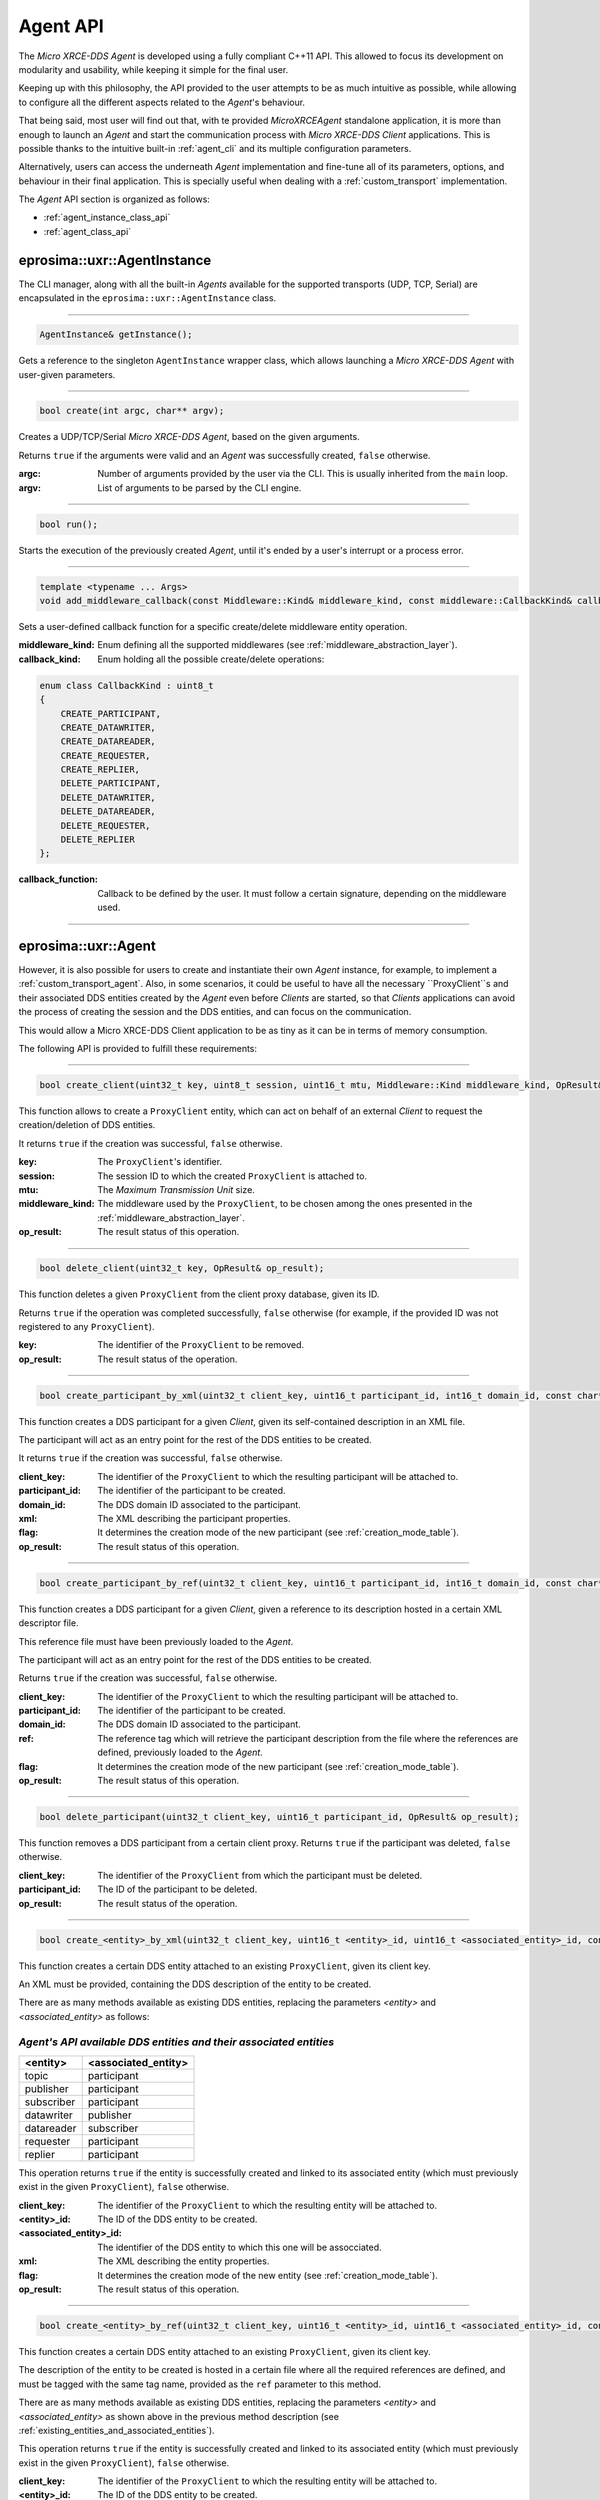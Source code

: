 .. _agent_api_label:

Agent API
=========

The *Micro XRCE-DDS Agent* is developed using a fully compliant C++11 API.
This allowed to focus its development on modularity and usability,
while keeping it simple for the final user.

Keeping up with this philosophy, the API provided to the user attempts to be as much intuitive as possible,
while allowing to configure all the different aspects related to the *Agent*'s behaviour.

That being said, most user will find out that, with te provided *MicroXRCEAgent* standalone application,
it is more than enough to launch an *Agent* and start the communication process with *Micro XRCE-DDS Client* applications.
This is possible thanks to the intuitive built-in :ref:`agent_cli` and its multiple configuration parameters.

Alternatively, users can access the underneath *Agent* implementation and fine-tune all of its parameters, options, and behaviour in their final application.
This is specially useful when dealing with a :ref:`custom_transport` implementation.

The *Agent* API section is organized as follows:

* :ref:`agent_instance_class_api`
* :ref:`agent_class_api`

.. _agent_instance_class_api:

eprosima::uxr::AgentInstance
^^^^^^^^^^^^^^^^^^^^^^^^^^^^

The CLI manager, along with all the built-in *Agents* available for the supported transports
(UDP, TCP, Serial) are encapsulated in the ``eprosima::uxr::AgentInstance`` class.

------

.. code-block:: cpp

    AgentInstance& getInstance();

Gets a reference to the singleton ``AgentInstance`` wrapper class,
which allows launching a *Micro XRCE-DDS Agent* with user-given parameters.

------

.. code-block:: cpp

    bool create(int argc, char** argv);

Creates a UDP/TCP/Serial *Micro XRCE-DDS Agent*, based on the given arguments.

Returns ``true`` if the arguments were valid and an *Agent* was successfully created, ``false`` otherwise.

:argc: Number of arguments provided by the user via the CLI.
       This is usually inherited from the ``main`` loop.
:argv: List of arguments to be parsed by the CLI engine.

------

.. code-block:: cpp

    bool run();

Starts the execution of the previously created *Agent*, until it's ended by a user's interrupt or a process error.

------

.. code-block:: cpp

    template <typename ... Args>
    void add_middleware_callback(const Middleware::Kind& middleware_kind, const middleware::CallbackKind& callback_kind, std::function<void (Args ...)>&& callback_function);

Sets a user-defined callback function for a specific create/delete middleware entity operation.

:middleware_kind: Enum defining all the supported middlewares (see :ref:`middleware_abstraction_layer`).
:callback_kind: Enum holding all the possible create/delete operations:

.. code-block:: cpp

    enum class CallbackKind : uint8_t
    {
        CREATE_PARTICIPANT,
        CREATE_DATAWRITER,
        CREATE_DATAREADER,
        CREATE_REQUESTER,
        CREATE_REPLIER,
        DELETE_PARTICIPANT,
        DELETE_DATAWRITER,
        DELETE_DATAREADER,
        DELETE_REQUESTER,
        DELETE_REPLIER
    };

:callback_function: Callback to be defined by the user. It must follow a certain signature, depending on the middleware used.

------

.. _agent_class_api:

eprosima::uxr::Agent
^^^^^^^^^^^^^^^^^^^^

However, it is also possible for users to create and instantiate their own *Agent* instance, for example, to implement a :ref:`custom_transport_agent`.
Also, in some scenarios, it could be useful to have all the necessary ``ProxyClient``s and their associated DDS entities created by the *Agent* even before
*Clients* are started, so that *Clients* applications can avoid the process of creating the session and the DDS entities, and can focus on the communication.

This would allow a Micro XRCE-DDS Client application to be as tiny as it can be in terms of memory consumption.

The following API is provided to fulfill these requirements:

------

.. code-block:: cpp

    bool create_client(uint32_t key, uint8_t session, uint16_t mtu, Middleware::Kind middleware_kind, OpResult& op_result);

This function allows to create a ``ProxyClient`` entity, which can act on behalf of an external *Client* to request the creation/deletion of DDS entities.

It returns ``true`` if the creation was successful, ``false`` otherwise.

:key: The ``ProxyClient``'s identifier.
:session: The session ID to which the created ``ProxyClient`` is attached to.
:mtu: The *Maximum Transmission Unit* size.
:middleware_kind: The middleware used by the ``ProxyClient``, to be chosen among the ones presented in the :ref:`middleware_abstraction_layer`.
:op_result: The result status of this operation.

------

.. code-block:: cpp

    bool delete_client(uint32_t key, OpResult& op_result);

This function deletes a given ``ProxyClient`` from the client proxy database, given its ID.

Returns ``true`` if the operation was completed successfully, ``false`` otherwise (for example, if the provided ID was not registered to any ``ProxyClient``).

:key: The identifier of the ``ProxyClient`` to be removed.
:op_result: The result status of the operation.

------

.. code-block:: cpp

    bool create_participant_by_xml(uint32_t client_key, uint16_t participant_id, int16_t domain_id, const char* xml, uint8_t flag, OpResult& op_result);

This function creates a DDS participant for a given *Client*, given its self-contained description in an XML file.

The participant will act as an entry point for the rest of the DDS entities to be created.

It returns ``true`` if the creation was successful, ``false`` otherwise.

:client_key: The identifier of the ``ProxyClient`` to which the resulting participant will be attached to.
:participant_id: The identifier of the participant to be created.
:domain_id: The DDS domain ID associated to the participant.
:xml: The XML describing the participant properties.
:flag: It determines the creation mode of the new participant (see :ref:`creation_mode_table`).
:op_result: The result status of this operation.

------

.. code-block:: cpp

    bool create_participant_by_ref(uint32_t client_key, uint16_t participant_id, int16_t domain_id, const char* ref, uint8_t flag, OpResult& op_result);

This function creates a DDS participant for a given *Client*, given a reference to its description hosted in a certain XML descriptor file.

This reference file must have been previously loaded to the *Agent*.

The participant will act as an entry point for the rest of the DDS entities to be created.

Returns ``true`` if the creation was successful, ``false`` otherwise.

:client_key: The identifier of the ``ProxyClient`` to which the resulting participant will be attached to.
:participant_id: The identifier of the participant to be created.
:domain_id: The DDS domain ID associated to the participant.
:ref: The reference tag which will retrieve the participant description from the file where the references are defined, previously loaded to the *Agent*.
:flag: It determines the creation mode of the new participant (see :ref:`creation_mode_table`).
:op_result: The result status of this operation.

..
    TODO: Add reference to creation mode section (xml/ref).

------

.. code-block:: cpp

    bool delete_participant(uint32_t client_key, uint16_t participant_id, OpResult& op_result);

This function removes a DDS participant from a certain client proxy.
Returns ``true`` if the participant was deleted, ``false`` otherwise.

:client_key: The identifier of the ``ProxyClient`` from which the participant must be deleted.
:participant_id: The ID of the participant to be deleted.
:op_result: The result status of the operation.

------

.. code-block:: cpp

    bool create_<entity>_by_xml(uint32_t client_key, uint16_t <entity>_id, uint16_t <associated_entity>_id, const char* xml, uint8_t flag, OpResult& op_result);

This function creates a certain DDS entity attached to an existing ``ProxyClient``, given its client key.

An XML must be provided, containing the DDS description of the entity to be created.

There are as many methods available as existing DDS entities, replacing the parameters *<entity>* and *<associated_entity>* as follows:

.. _existing_entities_and_associated_entities:

*Agent's API available DDS entities and their associated entities*
******************************************************************

=============== =========================
**<entity>**    **<associated_entity>**
=============== =========================
topic           participant
publisher       participant
subscriber      participant
datawriter      publisher
datareader      subscriber
requester       participant
replier         participant
=============== =========================

This operation returns ``true`` if the entity is successfully created and linked to its associated entity (which must previously exist in the given ``ProxyClient``), ``false`` otherwise.

:client_key: The identifier of the ``ProxyClient`` to which the resulting entity will be attached to.
:<entity>_id: The ID of the DDS entity to be created.
:<associated_entity>_id: The identifier of the DDS entity to which this one will be assocciated.
:xml: The XML describing the entity properties.
:flag: It determines the creation mode of the new entity (see :ref:`creation_mode_table`).
:op_result: The result status of this operation.

------

.. code-block:: cpp

    bool create_<entity>_by_ref(uint32_t client_key, uint16_t <entity>_id, uint16_t <associated_entity>_id, const char* ref, uint8_t flag, OpResult& op_result);

This function creates a certain DDS entity attached to an existing ``ProxyClient``, given its client key.

The description of the entity to be created is hosted in a certain file where all the required references are defined, and must be tagged with the same tag name, provided as the ``ref`` parameter to this method.

There are as many methods available as existing DDS entities, replacing the parameters *<entity>* and *<associated_entity>* as shown above in the previous method description (see :ref:`existing_entities_and_associated_entities`).

This operation returns ``true`` if the entity is successfully created and linked to its associated entity (which must previously exist in the given ``ProxyClient``), ``false`` otherwise.

:client_key: The identifier of the ``ProxyClient`` to which the resulting entity will be attached to.
:<entity>_id: The ID of the DDS entity to be created.
:<associated_entity>_id: The identifier of the DDS entity to which this one will be assocciated.
:ref: The reference tag which will retrieve the DDS entity description from the file hosting the referenced entities definitions.
:flag: It determines the creation mode of the new entity (see :ref:`creation_mode_table`).
:op_result: The result status of this operation.

..
    TODO: Add reference to creation mode section (xml/ref).

------

.. code-block:: cpp

    bool delete_<entity>(uint32_t client_key, uint16_t <entity>_id, OpResult& op_result);

Deletes a certain entity from a `ProxyClient`. Its associated entities will also be deleted, if applicable.

There exist as many method signatures of this type in the agent's API as available entities. See the :ref:`existing_entities_and_associated_entities` table for further information.

Returns `true` if the entity is correctly removed, or `false` otherwise.

:client_key: The identifier of the `ProxyClient` from which the entity must be deleted.
:<entity>_id: The ID of the DDS entity to be deleted.
:op_result: The result status of the operation.

------

.. code-block:: cpp

    bool load_config_file(const std::string& file_path);

Loads a configuration file which provides with the tagged XML definitions of the desired XRCE entities that can be created using the reference creation mode.

The used syntax must match the one defined for [FastDDS XML profile syntax](https://fast-dds.docs.eprosima.com/en/latest/fastdds/xml_configuration/xml_configuration.html),
where the *profile name* attributes represent the reference's names.

Returns `true` if the file was correctly loaded or `false` otherwise.

..
    TODO: Add reference to creation mode section (xml/ref).

:file_path: Relative path to the references file.

------

.. code-block:: cpp

    void reset();

Deletes all the `ProxyClient` instances and their associated DDS entities.

------

.. code-block:: cpp

    void set_verbose_level(uint8_t verbose_level);

Sets the verbose level of the logger, from `0` (logger is off) to `6` (critical, error, warning, info, debug and trace messages displayed).

:verbose_level: The level to be set.

------

.. code-block:: cpp

    template <typename ... Args>
    void add_middleware_callback(const Middleware::Kind& middleware_kind, const middleware::CallbackKind& callback_kind, std::function<void (Args ...)>&& callback_function);

Same functionality as the one described in :code:`add_middleware_callback`, for :ref:`agent_instance_class_api`.

